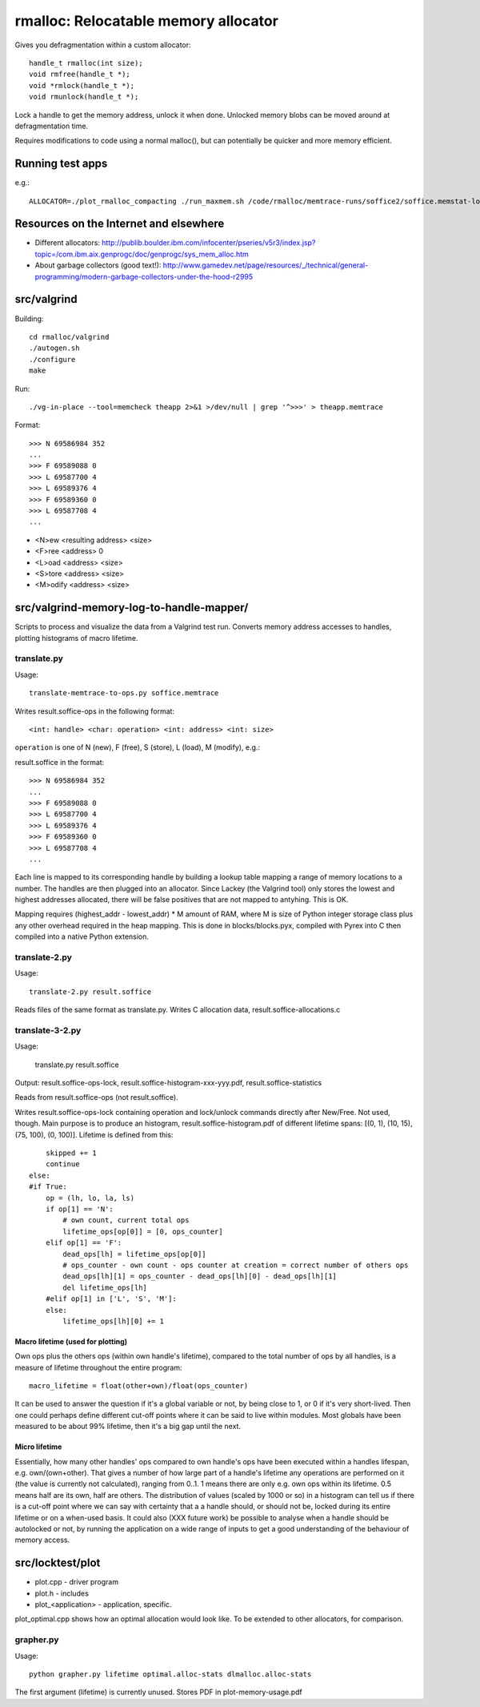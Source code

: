 =========================================
rmalloc: Relocatable memory allocator
=========================================

Gives you defragmentation within a custom allocator::

   handle_t rmalloc(int size);
   void rmfree(handle_t *);
   void *rmlock(handle_t *);
   void rmunlock(handle_t *);

Lock a handle to get the memory address, unlock it when done. Unlocked memory blobs can be moved around at defragmentation time.

Requires modifications to code using a normal malloc(), but can potentially be quicker and more memory efficient.

Running test apps
===================
e.g.::

    ALLOCATOR=./plot_rmalloc_compacting ./run_maxmem.sh /code/rmalloc/memtrace-runs/soffice2/soffice.memstat-lockops-complete

Resources on the Internet and elsewhere
============================================================
* Different allocators: http://publib.boulder.ibm.com/infocenter/pseries/v5r3/index.jsp?topic=/com.ibm.aix.genprogc/doc/genprogc/sys_mem_alloc.htm
* About garbage collectors (good text!): http://www.gamedev.net/page/resources/_/technical/general-programming/modern-garbage-collectors-under-the-hood-r2995

src/valgrind
=========================
Building::

    cd rmalloc/valgrind
    ./autogen.sh
    ./configure
    make

Run::

    ./vg-in-place --tool=memcheck theapp 2>&1 >/dev/null | grep '^>>>' > theapp.memtrace

Format::

    >>> N 69586984 352
    ...
    >>> F 69589088 0
    >>> L 69587700 4
    >>> L 69589376 4
    >>> F 69589360 0
    >>> L 69587708 4
    ...

* <N>ew <resulting address> <size>
* <F>ree <address> 0
* <L>oad <address> <size>
* <S>tore <address> <size>
* <M>odify <address> <size>

src/valgrind-memory-log-to-handle-mapper/
==========================================================================
Scripts to process and visualize the data from a Valgrind test run.  Converts memory address accesses to handles, plotting histograms of macro lifetime.

translate.py
~~~~~~~~~~~~~~~~~~~~
Usage::

    translate-memtrace-to-ops.py soffice.memtrace

Writes result.soffice-ops in the following format::

    <int: handle> <char: operation> <int: address> <int: size>

``operation`` is one of N (new), F (free), S (store), L (load), M (modify), e.g.::

    

result.soffice in the format::

    >>> N 69586984 352
    ...
    >>> F 69589088 0
    >>> L 69587700 4
    >>> L 69589376 4
    >>> F 69589360 0
    >>> L 69587708 4
    ...

Each line is mapped to its corresponding handle by building a lookup table mapping a range of memory locations to a
number. The handles are then plugged into an allocator.  Since Lackey (the Valgrind tool) only stores the lowest and
highest addresses allocated, there will be false positives that are not mapped to antyhing. This is OK.

Mapping requires (highest_addr - lowest_addr) * M amount of RAM, where M is size of Python integer storage class plus
any other overhead required in the heap mapping.  This is done in blocks/blocks.pyx, compiled with Pyrex into C then
compiled into a native Python extension.

translate-2.py
~~~~~~~~~~~~~~~~~~~~~~~~~
Usage::

    translate-2.py result.soffice

Reads files of the same format as translate.py. Writes C allocation data, result.soffice-allocations.c

translate-3-2.py
~~~~~~~~~~~~~~~~~~~~~~~~~~~~~~
Usage:

    translate.py result.soffice

Output: result.soffice-ops-lock, result.soffice-histogram-xxx-yyy.pdf, result.soffice-statistics

Reads from result.soffice-ops (not result.soffice).

Writes result.soffice-ops-lock containing operation and lock/unlock commands directly after New/Free. Not used,
though.  Main purpose is to produce an histogram, result.soffice-histogram.pdf of different lifetime spans:
[(0, 1), (10, 15), (75, 100), (0, 100)]. Lifetime is defined from this::

            skipped += 1
            continue
        else:
        #if True:
            op = (lh, lo, la, ls)
            if op[1] == 'N':
                # own count, current total ops
                lifetime_ops[op[0]] = [0, ops_counter]
            elif op[1] == 'F':
                dead_ops[lh] = lifetime_ops[op[0]]
                # ops_counter - own count - ops counter at creation = correct number of others ops
                dead_ops[lh][1] = ops_counter - dead_ops[lh][0] - dead_ops[lh][1]
                del lifetime_ops[lh]
            #elif op[1] in ['L', 'S', 'M']:
            else:
                lifetime_ops[lh][0] += 1


Macro lifetime (used for plotting)
-----------------------------------------
Own ops plus the others ops (within own handle's lifetime), compared to the total number of ops by all handles, is a
measure of lifetime throughout the entire program::

    macro_lifetime = float(other+own)/float(ops_counter)

It can be used to answer the question if it's a global variable or not, by being close to 1, or 0 if it's very
short-lived.  Then one could perhaps define different cut-off points where it can be said to live within modules.  Most
globals have been measured to be about 99% lifetime, then it's a big gap until the next.  

Micro lifetime
-----------------------
Essentially, how many other handles' ops compared to own handle's ops have been executed within a handles lifespan, e.g.
own/(own+other).  That gives a number of how large part of a handle's lifetime any operations are
performed on it (the value is currently not calculated), ranging from 0..1.  1 means there are only e.g. own ops within
its lifetime.  0.5 means half are its own, half are others. The distribution of values (scaled by 1000 or so)
in a histogram can tell us if there is a cut-off point where we can say with certainty that a a handle should, or should
not be, locked during its entire lifetime or on a when-used basis. It could also (XXX future work) be possible to
analyse when a handle should be autolocked or not, by running the application on a wide range of inputs to get a good
understanding of the behaviour of memory access.



src/locktest/plot
==========================
* plot.cpp - driver program
* plot.h - includes
* plot_<application> - application, specific.

plot_optimal.cpp shows how an optimal allocation would look like.  To be extended to other allocators, for comparison.

grapher.py
~~~~~~~~~~~~~~~~~~~~~~~~~~
Usage::

    python grapher.py lifetime optimal.alloc-stats dlmalloc.alloc-stats

The first argument (lifetime) is currently unused.  Stores PDF in plot-memory-usage.pdf
